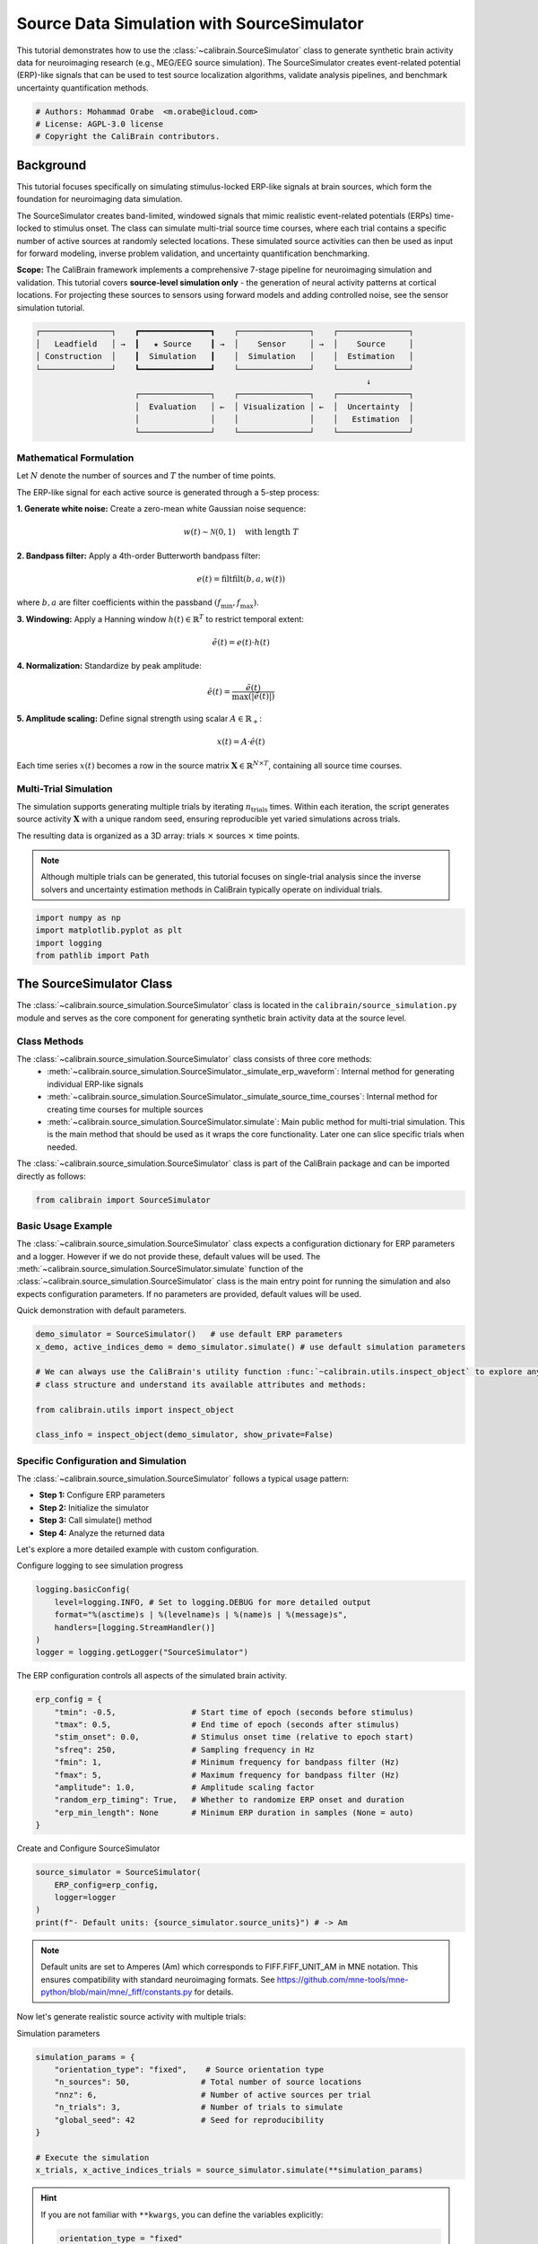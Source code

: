 
.. DO NOT EDIT.
.. THIS FILE WAS AUTOMATICALLY GENERATED BY SPHINX-GALLERY.
.. TO MAKE CHANGES, EDIT THE SOURCE PYTHON FILE:
.. "auto_tutorials/source_simulation_tutorial.py"
.. LINE NUMBERS ARE GIVEN BELOW.

.. only:: html

    .. note::
        :class: sphx-glr-download-link-note

        :ref:`Go to the end <sphx_glr_download_auto_tutorials_source_simulation_tutorial.py>`
        to download the full example code.

.. rst-class:: sphx-glr-example-title

.. _sphx_glr_auto_tutorials_source_simulation_tutorial.py:


.. _tut-source-simulation:

===========================================
Source Data Simulation with SourceSimulator
===========================================

This tutorial demonstrates how to use the :class:`~calibrain.SourceSimulator` class
to generate synthetic brain activity data for neuroimaging research (e.g., MEG/EEG 
source simulation). The SourceSimulator creates event-related potential (ERP)-like 
signals that can be used to test source localization algorithms, validate analysis 
pipelines, and benchmark uncertainty quantification methods.

.. GENERATED FROM PYTHON SOURCE LINES 14-19

.. code-block:: Python


    # Authors: Mohammad Orabe  <m.orabe@icloud.com>
    # License: AGPL-3.0 license
    # Copyright the CaliBrain contributors.








.. GENERATED FROM PYTHON SOURCE LINES 20-52

Background
==========

This tutorial focuses specifically on simulating stimulus-locked 
ERP-like signals at brain sources, which form the foundation for neuroimaging 
data simulation.

The SourceSimulator creates band-limited, windowed signals that mimic realistic 
event-related potentials (ERPs) time-locked to stimulus onset. The class can 
simulate multi-trial source time courses, where each trial contains a specific 
number of active sources at randomly selected locations. These simulated source
activities can then be used as input for forward modeling, inverse problem 
validation, and uncertainty quantification benchmarking.

**Scope:** The CaliBrain framework implements a comprehensive 7-stage pipeline for
neuroimaging simulation and validation. This tutorial covers **source-level 
simulation only** - the generation of neural activity patterns at cortical locations.
For projecting these sources to sensors using forward models and adding controlled 
noise, see the sensor simulation tutorial.

.. code-block:: text

   ┌───────────────┐    ┏━━━━━━━━━━━━━━━┓    ┌───────────────┐    ┌───────────────┐
   │   Leadfield   │ →  ┃   ★ Source    ┃ →  │    Sensor     │ →  │    Source     │
   │ Construction  │    ┃  Simulation   ┃    │  Simulation   │    │  Estimation   │
   └───────────────┘    ┗━━━━━━━━━━━━━━━┛    └───────────────┘    └───────────────┘
                                                                         ↓
                        ┌───────────────┐    ┌───────────────┐    ┌───────────────┐
                        │  Evaluation   │ ←  │ Visualization │ ←  │  Uncertainty  │
                        │               │    │               │    │   Estimation  │
                        └───────────────┘    └───────────────┘    └───────────────┘


.. GENERATED FROM PYTHON SOURCE LINES 54-94

Mathematical Formulation
------------------------

Let :math:`N` denote the number of sources and :math:`T` the 
number of time points.

The ERP-like signal for each active source is generated through a 5-step process:

**1. Generate white noise:** Create a zero-mean white Gaussian noise sequence:

.. math::
   w(t) \sim \mathcal{N}(0, 1) \quad \text{with length } T

**2. Bandpass filter:** Apply a 4th-order Butterworth bandpass filter:

.. math::
   e(t) = \text{filtfilt}(b, a, w(t))

where :math:`b, a` are filter coefficients within the passband 
:math:`(f_{\min}, f_{\max})`.

**3. Windowing:** Apply a Hanning window :math:`h(t) \in \mathbb{R}^{T}` to 
restrict temporal extent:

.. math::
   \tilde{e}(t) = e(t) \cdot h(t)

**4. Normalization:** Standardize by peak amplitude:

.. math::
   \hat{e}(t) = \frac{\tilde{e}(t)}{\max(|\tilde{e}(t)|)}

**5. Amplitude scaling:** Define signal strength using scalar 
:math:`A \in \mathbb{R}_{+}`:

.. math::
   x(t) = A \cdot \hat{e}(t)

Each time series :math:`x(t)` becomes a row in the source matrix 
:math:`\mathbf{X} \in \mathbb{R}^{N \times T}`, containing all source time courses.

.. GENERATED FROM PYTHON SOURCE LINES 96-109

Multi-Trial Simulation
----------------------

The simulation supports generating multiple trials by iterating :math:`n_{\text{trials}}` times.
Within each iteration, the script generates source activity :math:`\mathbf{X}` with a unique random seed, ensuring reproducible yet varied simulations across trials.

The resulting data is organized as a 3D array: trials :math:`\times` sources 
:math:`\times` time points.

.. note::
   Although multiple trials can be generated, this tutorial focuses on 
   single-trial analysis since the inverse solvers and uncertainty estimation 
   methods in CaliBrain typically operate on individual trials.

.. GENERATED FROM PYTHON SOURCE LINES 112-118

.. code-block:: Python


    import numpy as np
    import matplotlib.pyplot as plt
    import logging
    from pathlib import Path








.. GENERATED FROM PYTHON SOURCE LINES 119-125

The SourceSimulator Class
=========================

The :class:`~calibrain.source_simulation.SourceSimulator` class is located in the 
``calibrain/source_simulation.py`` module and serves as the core component 
for generating synthetic brain activity data at the source level.

.. GENERATED FROM PYTHON SOURCE LINES 127-137

Class Methods
-------------

The :class:`~calibrain.source_simulation.SourceSimulator` class consists of three core methods:
   - :meth:`~calibrain.source_simulation.SourceSimulator._simulate_erp_waveform`: Internal method for generating individual ERP-like signals
   - :meth:`~calibrain.source_simulation.SourceSimulator._simulate_source_time_courses`: Internal method for creating time courses for multiple sources
   - :meth:`~calibrain.source_simulation.SourceSimulator.simulate`: Main public method for multi-trial simulation. This is the main method that should be used as it wraps the core functionality. Later one can slice specific trials when needed.

The :class:`~calibrain.source_simulation.SourceSimulator` class is part of the CaliBrain package and can be imported directly as follows:


.. GENERATED FROM PYTHON SOURCE LINES 137-139

.. code-block:: Python

    from calibrain import SourceSimulator








.. GENERATED FROM PYTHON SOURCE LINES 140-146

Basic Usage Example
--------------------
The :class:`~calibrain.source_simulation.SourceSimulator` class expects a configuration dictionary for ERP parameters and a logger. However if we do not provide these, default values will be used.
The :meth:`~calibrain.source_simulation.SourceSimulator.simulate` function of the :class:`~calibrain.source_simulation.SourceSimulator` class is the main entry point for running the simulation and also expects configuration parameters. If no parameters are provided, default values will be used.

Quick demonstration with default parameters.

.. GENERATED FROM PYTHON SOURCE LINES 146-156

.. code-block:: Python

    demo_simulator = SourceSimulator()   # use default ERP parameters
    x_demo, active_indices_demo = demo_simulator.simulate() # use default simulation parameters

    # We can always use the CaliBrain's utility function :func:`~calibrain.utils.inspect_object` to explore any 
    # class structure and understand its available attributes and methods:

    from calibrain.utils import inspect_object

    class_info = inspect_object(demo_simulator, show_private=False)





.. rst-class:: sphx-glr-script-out

 .. code-block:: none

    Attributes:
      - ERP_config
      - logger
      - source_units

    Methods:
      - simulate




.. GENERATED FROM PYTHON SOURCE LINES 157-166

Specific Configuration and Simulation
-------------------------------------

The :class:`~calibrain.source_simulation.SourceSimulator` follows a typical usage pattern:

- **Step 1:** Configure ERP parameters
- **Step 2:** Initialize the simulator
- **Step 3:** Call simulate() method
- **Step 4:** Analyze the returned data

.. GENERATED FROM PYTHON SOURCE LINES 168-171

Let's explore a more detailed example with custom configuration.

Configure logging to see simulation progress

.. GENERATED FROM PYTHON SOURCE LINES 171-178

.. code-block:: Python

    logging.basicConfig(
        level=logging.INFO, # Set to logging.DEBUG for more detailed output
        format="%(asctime)s | %(levelname)s | %(name)s | %(message)s",
        handlers=[logging.StreamHandler()]
    )
    logger = logging.getLogger("SourceSimulator")








.. GENERATED FROM PYTHON SOURCE LINES 179-181

The ERP configuration controls all aspects of the simulated brain activity.


.. GENERATED FROM PYTHON SOURCE LINES 181-193

.. code-block:: Python

    erp_config = {
        "tmin": -0.5,                # Start time of epoch (seconds before stimulus)
        "tmax": 0.5,                 # End time of epoch (seconds after stimulus)
        "stim_onset": 0.0,           # Stimulus onset time (relative to epoch start)
        "sfreq": 250,                # Sampling frequency in Hz
        "fmin": 1,                   # Minimum frequency for bandpass filter (Hz)
        "fmax": 5,                   # Maximum frequency for bandpass filter (Hz)
        "amplitude": 1.0,            # Amplitude scaling factor
        "random_erp_timing": True,   # Whether to randomize ERP onset and duration
        "erp_min_length": None       # Minimum ERP duration in samples (None = auto)
    }








.. GENERATED FROM PYTHON SOURCE LINES 194-196

Create and Configure SourceSimulator


.. GENERATED FROM PYTHON SOURCE LINES 196-202

.. code-block:: Python

    source_simulator = SourceSimulator(
        ERP_config=erp_config,
        logger=logger
    )
    print(f"- Default units: {source_simulator.source_units}") # -> Am





.. rst-class:: sphx-glr-script-out

 .. code-block:: none

    - Default units: 202 (FIFF_UNIT_AM)




.. GENERATED FROM PYTHON SOURCE LINES 203-207

.. note::
   Default units are set to Amperes (Am) which corresponds to FIFF.FIFF_UNIT_AM
   in MNE notation. This ensures compatibility with standard neuroimaging formats.
   See https://github.com/mne-tools/mne-python/blob/main/mne/_fiff/constants.py for details.

.. GENERATED FROM PYTHON SOURCE LINES 209-212

Now let's generate realistic source activity with multiple trials:

Simulation parameters

.. GENERATED FROM PYTHON SOURCE LINES 212-223

.. code-block:: Python

    simulation_params = {
        "orientation_type": "fixed",    # Source orientation type
        "n_sources": 50,               # Total number of source locations
        "nnz": 6,                      # Number of active sources per trial
        "n_trials": 3,                 # Number of trials to simulate
        "global_seed": 42              # Seed for reproducibility
    }

    # Execute the simulation
    x_trials, x_active_indices_trials = source_simulator.simulate(**simulation_params)








.. GENERATED FROM PYTHON SOURCE LINES 224-244

.. Hint::
   If you are not familiar with ``**kwargs``, you can define the variables explicitly:

   .. code-block:: python

      orientation_type = "fixed"
      n_sources = 50
      nnz = 6
      n_trials = 3
      seed = 42

      x_trials, x_active_indices_trials = source_simulator.simulate(
          orientation_type=orientation_type,
          n_sources=n_sources,
          nnz=nnz,
          n_trials=n_trials,
          global_seed=seed
      )

   See `**kwargs documentation <https://book.pythontips.com/en/latest/args_and_kwargs.html>`_ for more details on this syntax.

.. GENERATED FROM PYTHON SOURCE LINES 246-247

Let's inspect the simulation results

.. GENERATED FROM PYTHON SOURCE LINES 247-269

.. code-block:: Python


    print(f"\nSimulation Results:")
    print(f"  - Output shape: {x_trials.shape}")
    print(f"    - {x_trials.shape[0]} trials")
    print(f"    - {x_trials.shape[1]} sources") 
    print(f"    - {x_trials.shape[2]} time points")
    print(f"  - Active indices shape: {x_active_indices_trials.shape}")
    print(f"  - Data range: [{x_trials.min():.2e}, {x_trials.max():.2e}] Am")

    print(f"\nActive Sources by Trial:")
    for i, indices in enumerate(x_active_indices_trials):
        print(f"  Trial {i+1}: sources {[int(idx) for idx in sorted(indices)]}")

    # Check for non-zero activity only in active sources
    trial_0 = x_trials[0]  # First trial
    active_sources_0 = x_active_indices_trials[0]
    n_nonzero = np.count_nonzero(np.any(trial_0, axis=1))
    print(f"\nValidation:")
    print(f"  - Sources with non-zero activity: {n_nonzero}")
    print(f"  - Expected active sources: {len(active_sources_0)}")
    print(f"  - Match: {n_nonzero == len(active_sources_0)}")





.. rst-class:: sphx-glr-script-out

 .. code-block:: none


    Simulation Results:
      - Output shape: (3, 50, 250)
        - 3 trials
        - 50 sources
        - 250 time points
      - Active indices shape: (3, 6)
      - Data range: [-1.00e-09, 1.00e-09] Am

    Active Sources by Trial:
      Trial 1: sources [16, 25, 30, 31, 35, 49]
      Trial 2: sources [2, 13, 25, 38, 41, 48]
      Trial 3: sources [0, 21, 23, 41, 45, 48]

    Validation:
      - Sources with non-zero activity: 6
      - Expected active sources: 6
      - Match: True




.. GENERATED FROM PYTHON SOURCE LINES 270-275

Visualization with CaliBrain
=======================================

The CaliBrain :class:`~calibrain.visualization.Visualizer` provides sophisticated plotting capabilities for
source data analysis

.. GENERATED FROM PYTHON SOURCE LINES 275-283

.. code-block:: Python

    from calibrain import Visualizer

    # Create visualizer instance with output directory
    save_path = Path("tutorial_results")
    save_path.mkdir(exist_ok=True)

    viz = Visualizer(base_save_path=str(save_path), logger=logger)








.. GENERATED FROM PYTHON SOURCE LINES 284-286

.. note::
   For an in-depth guide to the :class:`~calibrain.visualization.Visualizer` class and advanced visualization techniques, refer to the :ref:`tut-visualization` tutorial.

.. GENERATED FROM PYTHON SOURCE LINES 288-291

**Plot All Trials**

First, let's visualize source activity across all trials:

.. GENERATED FROM PYTHON SOURCE LINES 291-304

.. code-block:: Python


    viz.plot_source_signals(
        ERP_config=source_simulator.ERP_config,
        x_trials=x_trials,
        x_active_indices=x_active_indices_trials,
        units=source_simulator.source_units,
        trial_idx=None,  # If None, all trials are plotted
        title="Source Activity - All Trials",
        save_dir="source_simulation",
        file_name="all_trials_overview",
        show=True
    )




.. image-sg:: /auto_tutorials/images/sphx_glr_source_simulation_tutorial_001.png
   :alt: Source Activity - All Trials, Source Activity - All Trials — Trial 1, Source Activity - All Trials — Trial 2, Source Activity - All Trials — Trial 3
   :srcset: /auto_tutorials/images/sphx_glr_source_simulation_tutorial_001.png
   :class: sphx-glr-single-img





.. GENERATED FROM PYTHON SOURCE LINES 305-308

**Plot Single Trial**

Now let's examine a single trial in detail:

.. GENERATED FROM PYTHON SOURCE LINES 308-322

.. code-block:: Python


    trial_idx = 0
    viz.plot_source_signals(
        ERP_config=source_simulator.ERP_config,
        x_trials=x_trials,
        x_active_indices=x_active_indices_trials,
        units=source_simulator.source_units,
        trial_idx=trial_idx,
        title=f"Source Activity - Trial {trial_idx+1}",
        save_dir="source_simulation", 
        file_name=f"trial_{trial_idx+1}",
        show=True
    )




.. image-sg:: /auto_tutorials/images/sphx_glr_source_simulation_tutorial_002.png
   :alt: Source Activity - Trial 1 (Trial 1)
   :srcset: /auto_tutorials/images/sphx_glr_source_simulation_tutorial_002.png
   :class: sphx-glr-single-img





.. GENERATED FROM PYTHON SOURCE LINES 323-326

.. note::
   The visualization automatically converts units from Amperes (Am) to 
   nanoAmperes (nAm) for better readability. No manual unit conversion is needed.

.. GENERATED FROM PYTHON SOURCE LINES 328-333

Advanced ERP Configuration
==========================

The SourceSimulator supports various ERP configurations for different 
experimental scenarios. Let's explore different parameter combinations.

.. GENERATED FROM PYTHON SOURCE LINES 335-339

**High-Frequency Fast ERPs**

Configuration for simulating high-frequency, short-duration ERPs typical
of early sensory responses:

.. GENERATED FROM PYTHON SOURCE LINES 339-352

.. code-block:: Python


    fast_erp_config = {
        "tmin": -0.2,
        "tmax": 0.6,
        "stim_onset": 0.0,
        "sfreq": 500,                # Higher sampling rate for fast dynamics
        "fmin": 8,                   # Higher frequency band (8-30 Hz)
        "fmax": 30,
        "amplitude": 2.0,            # Larger amplitude for prominent responses
        "random_erp_timing": True,   # Random timing for realistic variability
        "erp_min_length": 80         # Minimum duration in samples
    }








.. GENERATED FROM PYTHON SOURCE LINES 353-357

**Low-Frequency Slow ERPs**  

Configuration for simulating low-frequency, long-duration ERPs typical
of cognitive processing:

.. GENERATED FROM PYTHON SOURCE LINES 357-370

.. code-block:: Python


    slow_erp_config = {
        "tmin": -1.0,
        "tmax": 2.0,
        "stim_onset": 0.0,
        "sfreq": 200,                # Lower sampling rate sufficient for slow dynamics
        "fmin": 0.5,                 # Lower frequency band (0.5-3 Hz)
        "fmax": 3,
        "amplitude": 0.8,            # Moderate amplitude
        "random_erp_timing": False,  # Fixed timing for consistent late components
        "erp_min_length": 150        # Longer minimum duration
    }








.. GENERATED FROM PYTHON SOURCE LINES 371-372

**Create Simulators**

.. GENERATED FROM PYTHON SOURCE LINES 372-380

.. code-block:: Python


    simulator_fast = SourceSimulator(ERP_config=fast_erp_config, logger=logger)
    simulator_slow = SourceSimulator(ERP_config=slow_erp_config, logger=logger)

    print(f"\nCreated specialized simulators:")
    print(f"  - Fast ERP simulator: {fast_erp_config['fmin']}-{fast_erp_config['fmax']} Hz")
    print(f"  - Slow ERP simulator: {slow_erp_config['fmin']}-{slow_erp_config['fmax']} Hz")





.. rst-class:: sphx-glr-script-out

 .. code-block:: none


    Created specialized simulators:
      - Fast ERP simulator: 8-30 Hz
      - Slow ERP simulator: 0.5-3 Hz




.. GENERATED FROM PYTHON SOURCE LINES 381-383

**Generate Comparative Simulations**


.. GENERATED FROM PYTHON SOURCE LINES 383-404

.. code-block:: Python

    comparison_params = {
        "orientation_type": "fixed",
        "n_sources": 20,
        "nnz": 3,
        "n_trials": 1,
        "global_seed": 42
    }

    # Generate fast ERPs
    x_fast, x_fast_indices = simulator_fast.simulate(**comparison_params)

    # Generate slow ERPs (use different seed for variety)
    comparison_params["global_seed"] = 84
    x_slow, x_slow_indices = simulator_slow.simulate(**comparison_params)

    print(f"\nComparison Results:")
    print(f"  Fast ERPs shape: {x_fast.shape}") # (n_trials, n_sources, n_timepoints)
    print(f"  Slow ERPs shape: {x_slow.shape}") # (n_trials, n_sources, n_timepoints)
    print(f"  Fast ERP active sources: {x_fast_indices[0]}")
    print(f"  Slow ERP active sources: {x_slow_indices[0]}")





.. rst-class:: sphx-glr-script-out

 .. code-block:: none


    Comparison Results:
      Fast ERPs shape: (1, 20, 400)
      Slow ERPs shape: (1, 20, 600)
      Fast ERP active sources: [18 13 15]
      Slow ERP active sources: [16  4 10]




.. GENERATED FROM PYTHON SOURCE LINES 405-408

Now lets create comparative visualizations to highlight the differences:

**Fast ERP visualization**

.. GENERATED FROM PYTHON SOURCE LINES 409-420

.. code-block:: Python


    viz.plot_source_signals(
        ERP_config=simulator_fast.ERP_config,
        x_trials=x_fast,
        x_active_indices=x_fast_indices,
        units=simulator_fast.source_units,
        title="High-Frequency Fast ERPs (8-30 Hz)",
        save_dir="erp_comparison",
        file_name="fast_erp_simulation",
        show=True
    )



.. image-sg:: /auto_tutorials/images/sphx_glr_source_simulation_tutorial_003.png
   :alt: High-Frequency Fast ERPs (8-30 Hz), High-Frequency Fast ERPs (8-30 Hz) — Trial 1
   :srcset: /auto_tutorials/images/sphx_glr_source_simulation_tutorial_003.png
   :class: sphx-glr-single-img





.. GENERATED FROM PYTHON SOURCE LINES 421-422

**Slow ERP visualization**

.. GENERATED FROM PYTHON SOURCE LINES 423-435

.. code-block:: Python


    viz.plot_source_signals(
        ERP_config=simulator_slow.ERP_config,
        x_trials=x_slow,
        x_active_indices=x_slow_indices,
        units=simulator_slow.source_units,
        title="Low-Frequency Slow ERPs (0.5-3 Hz)",
        save_dir="erp_comparison",
        file_name="slow_erp_simulation", 
        show=True
    )




.. image-sg:: /auto_tutorials/images/sphx_glr_source_simulation_tutorial_004.png
   :alt: Low-Frequency Slow ERPs (0.5-3 Hz), Low-Frequency Slow ERPs (0.5-3 Hz) — Trial 1
   :srcset: /auto_tutorials/images/sphx_glr_source_simulation_tutorial_004.png
   :class: sphx-glr-single-img





.. GENERATED FROM PYTHON SOURCE LINES 436-446

Integration with CaliBrain Pipeline
===================================

The SourceSimulator is designed to work seamlessly with other CaliBrain
components in a complete neuroimaging simulation pipeline.

**Example Pipeline Code**

Here's a conceptual example of how :class:`~calibrain.source_simulation.SourceSimulator` integrates with
other CaliBrain components:

.. GENERATED FROM PYTHON SOURCE LINES 446-508

.. code-block:: Python


    pipeline_example = '''
    # Complete CaliBrain simulation pipeline example

    from calibrain import (
        LeadfieldBuilder, SourceSimulator, SensorSimulator, 
        SourceEstimator, UncertaintyEstimator, MetricEvaluator, Visualizer
    )

    # 1. Build leadfield matrix
    leadfield_builder = LeadfieldBuilder(...)
    L = leadfield_builder.get_leadfield(
        subject="fsaverage", 
        orientation_type="fixed"
    )

    # 2. Simulate source activity  
    source_simulator = SourceSimulator(ERP_config=erp_config)
    x_trials, x_active_indices = source_simulator.simulate(
        orientation_type="fixed",
        n_sources=L.shape[1],  # Match leadfield dimensions
        nnz=5,
        n_trials=10
    )

    # 3. Simulate sensor measurements
    sensor_simulator = SensorSimulator()
    y_clean, y_noisy, noise, noise_var = sensor_simulator.simulate(
        x_trials=x_trials,
        L=L,
        alpha_SNR=0.1,
        n_trials=10
    )

    # 4. Estimate sources
    source_estimator = SourceEstimator(solver="gamma_map")
    source_estimator.fit(L, y_noisy[0])
    x_hat, x_hat_indices, posterior_cov = source_estimator.predict(y_noisy[0])

    # 5. Estimate uncertainty (-> credible intervals)
    uncertainty_estimator = UncertaintyEstimator()
    ci_lower, ci_upper, _, empirical_coverage = \\
        uncertainty_estimator.get_confidence_intervals_data(
            x=x_trials[0],
            x_hat=x_hat,
            posterior_cov=posterior_cov,
            orientation_type="fixed"
        )

    # 6. Evaluate performance
    metric_evaluator = MetricEvaluator()
    metrics = metric_evaluator.evaluate(
        x_true=x_trials[0],
        x_hat=x_hat,
        active_indices_true=x_active_indices[0],
        active_indices_hat=x_hat_indices
    )

    # 7. Visualize results
    visualizer = Visualizer()
    visualizer.plot_source_comparison(x_trials, x_hat, x_active_indices)
    '''








.. rst-class:: sphx-glr-timing

   **Total running time of the script:** (0 minutes 0.607 seconds)


.. _sphx_glr_download_auto_tutorials_source_simulation_tutorial.py:

.. only:: html

  .. container:: sphx-glr-footer sphx-glr-footer-example

    .. container:: sphx-glr-download sphx-glr-download-jupyter

      :download:`Download Jupyter notebook: source_simulation_tutorial.ipynb <source_simulation_tutorial.ipynb>`

    .. container:: sphx-glr-download sphx-glr-download-python

      :download:`Download Python source code: source_simulation_tutorial.py <source_simulation_tutorial.py>`

    .. container:: sphx-glr-download sphx-glr-download-zip

      :download:`Download zipped: source_simulation_tutorial.zip <source_simulation_tutorial.zip>`
